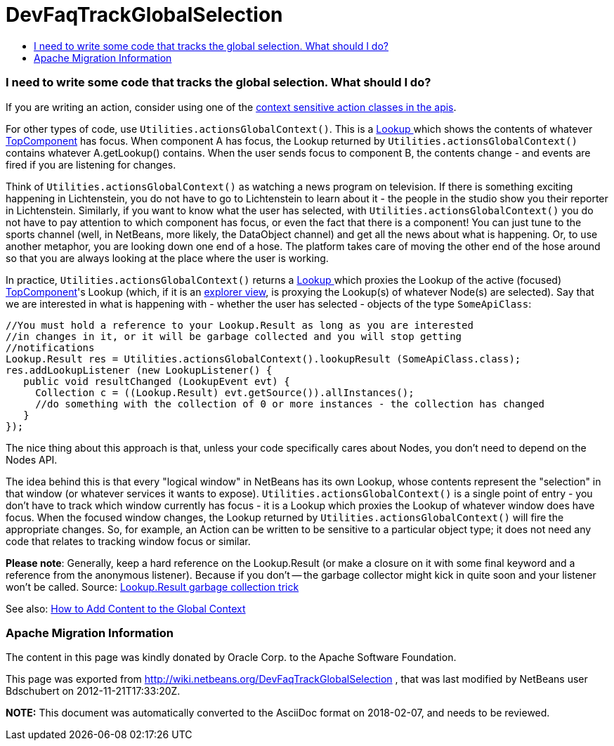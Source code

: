 // 
//     Licensed to the Apache Software Foundation (ASF) under one
//     or more contributor license agreements.  See the NOTICE file
//     distributed with this work for additional information
//     regarding copyright ownership.  The ASF licenses this file
//     to you under the Apache License, Version 2.0 (the
//     "License"); you may not use this file except in compliance
//     with the License.  You may obtain a copy of the License at
// 
//       http://www.apache.org/licenses/LICENSE-2.0
// 
//     Unless required by applicable law or agreed to in writing,
//     software distributed under the License is distributed on an
//     "AS IS" BASIS, WITHOUT WARRANTIES OR CONDITIONS OF ANY
//     KIND, either express or implied.  See the License for the
//     specific language governing permissions and limitations
//     under the License.
//

= DevFaqTrackGlobalSelection
:jbake-type: wiki
:jbake-tags: wiki, devfaq, needsreview
:jbake-status: published
:keywords: Apache NetBeans wiki DevFaqTrackGlobalSelection
:description: Apache NetBeans wiki DevFaqTrackGlobalSelection
:toc: left
:toc-title:
:syntax: true

=== I need to write some code that tracks the global selection. What should I do?

If you are writing an action, consider using one of the 
link:DevFaqActionContextSensitive.html[context sensitive action classes in the apis].

For other types of code, use `Utilities.actionsGlobalContext()`.  This is a link:DevFaqLookup.html[Lookup ] which shows the contents of whatever link:DevFaqWindowsTopComponent.html[TopComponent] has focus.  When component A has focus, the Lookup returned by `Utilities.actionsGlobalContext()` contains whatever A.getLookup() contains.  When the user sends focus to component B, the contents change - and events are fired if you are listening for changes.

Think of `Utilities.actionsGlobalContext()` as watching a news program on television.  If there is something exciting happening in Lichtenstein, you do not have to go to Lichtenstein to learn about it - the people in the studio show you their reporter in Lichtenstein.  Similarly, if you want to know what the user has selected, with `Utilities.actionsGlobalContext()` you do not have to pay attention to which component has focus, or even the fact that there is a component!  You can just tune to the sports channel (well, in NetBeans, more likely, the DataObject channel) and get all the news about what is happening.  Or, to use another metaphor, you are looking down one end of a hose.  The platform takes care of moving the other end of the hose around so that you are always looking at the place where the user is working.

In practice, `Utilities.actionsGlobalContext()` returns a link:DevFaqLookup.html[Lookup ] which proxies the Lookup of the active (focused) link:DevFaqWindowsTopComponent.html[TopComponent]'s Lookup (which, if it is an link:DevFaqExplorerViews.html[explorer view], is proxying the Lookup(s) of whatever Node(s) are selected).  Say that we are interested in what is happening with - whether the user has selected - objects of the type `SomeApiClass`:

[source,java]
----

//You must hold a reference to your Lookup.Result as long as you are interested 
//in changes in it, or it will be garbage collected and you will stop getting 
//notifications
Lookup.Result res = Utilities.actionsGlobalContext().lookupResult (SomeApiClass.class);
res.addLookupListener (new LookupListener() {
   public void resultChanged (LookupEvent evt) {
     Collection c = ((Lookup.Result) evt.getSource()).allInstances();
     //do something with the collection of 0 or more instances - the collection has changed
   }
});

----

The nice thing about this approach is that, unless your code specifically cares about Nodes, you don't need to depend on the Nodes API.

The idea behind this is that every "logical window" in NetBeans has its own Lookup, whose contents represent the "selection" in that window (or whatever services it wants to expose).  `Utilities.actionsGlobalContext()` is a single point of entry - you don't have to track which window currently has focus - it is a Lookup which proxies the Lookup of whatever window does have focus.  When the focused window changes, the Lookup returned by `Utilities.actionsGlobalContext()` will fire the appropriate changes.  So, for example, an Action can be written to be sensitive to a particular object type;  it does not need any code that relates to tracking window focus or similar.

*Please note*: Generally, keep a hard reference on the Lookup.Result (or make a closure on it with some final keyword and a reference from the anonymous listener). Because if you don't -- the garbage collector might kick in quite soon and your listener won't be called.
Source: link:http://emilian-bold.blogspot.com/2006/11/netbeans-platform-lookupresult-garbage.html[Lookup.Result garbage collection trick]

See also: link:DevFaqAddGlobalContext.html[How to Add Content to the Global Context]

=== Apache Migration Information

The content in this page was kindly donated by Oracle Corp. to the
Apache Software Foundation.

This page was exported from link:http://wiki.netbeans.org/DevFaqTrackGlobalSelection[http://wiki.netbeans.org/DevFaqTrackGlobalSelection] , 
that was last modified by NetBeans user Bdschubert 
on 2012-11-21T17:33:20Z.


*NOTE:* This document was automatically converted to the AsciiDoc format on 2018-02-07, and needs to be reviewed.

